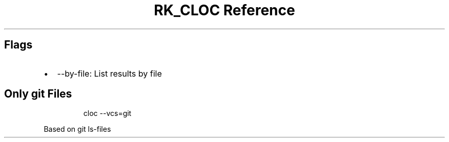.\" Automatically generated by Pandoc 3.6
.\"
.TH "RK_CLOC Reference" "" "" ""
.SH Flags
.IP \[bu] 2
\f[CR]\-\-by\-file\f[R]: List results by file
.SH Only \f[CR]git\f[R] Files
.IP
.EX
cloc \-\-vcs=git
.EE
.PP
Based on \f[CR]git ls\-files\f[R]
